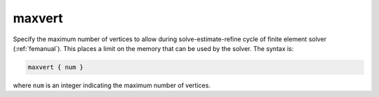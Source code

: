 .. _maxvert:

maxvert
=======

Specify the maximum number of vertices to allow during solve-estimate-refine cycle of finite element solver (:ref:`femanual`).
This places a limit on the memory that can be used by the solver.
The syntax is:

.. code-block:: bash
   
   maxvert { num }

where ``num`` is an integer indicating the maximum number of vertices.
